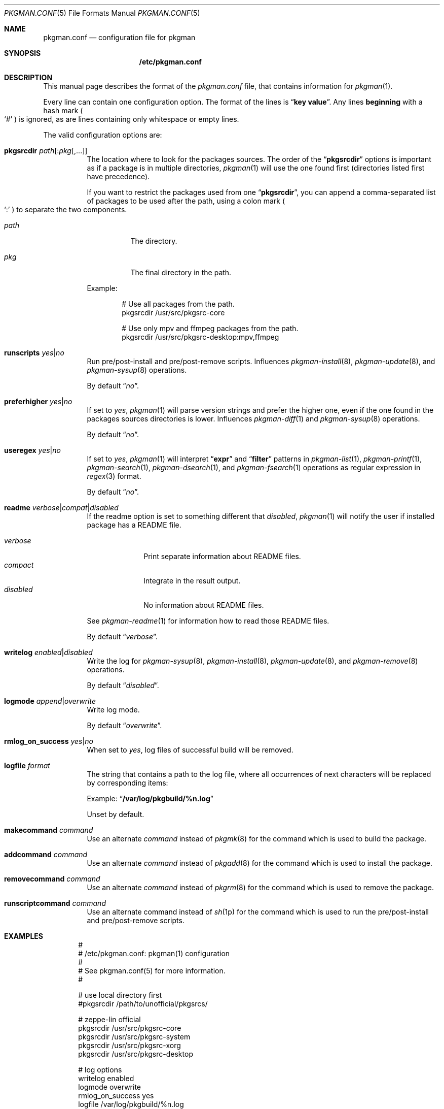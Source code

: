 .\" pkgman.conf(5) manual page
.\" See COPYING and COPYRIGHT files for corresponding information.
.Dd September 9, 2023
.Dt PKGMAN.CONF 5
.Os pkgman @VERSION@
.\" ==================================================================
.Sh NAME
.Nm pkgman.conf
.Nd configuration file for pkgman
.\" ==================================================================
.Sh SYNOPSIS
.Nm /etc/pkgman.conf
.\" ==================================================================
.Sh DESCRIPTION
This manual page describes the format of the
.Pa pkgman.conf
file, that contains information for
.Xr pkgman 1 .
.Pp
Every line can contain one configuration option.
The format of the lines is
.Dq Li key value .
Any lines
.Sy beginning
with a hash mark
.Po
.Ql \&#
.Pc
is ignored, as are lines containing only whitespace or empty lines.
.\" *** Options description: ***
.Pp
The valid configuration options are:
.Bl -tag -width Ds
.\" *** pkgsrcdir path[:pkg[,...]]
.It Sy pkgsrcdir Em path Ns Op : Ns Em pkg Ns Op ,...
The location where to look for the packages sources.
The order of the
.Dq Li pkgsrcdir
options is important as if a package is in multiple directories,
.Xr pkgman 1
will use the one found first
.Pq directories listed first have precedence .
.Pp
If you want to restrict the packages used from one
.Dq Li pkgsrcdir ,
you can append a comma-separated list of packages to be used after the
path, using a colon mark
.Po
.Ql \&:
.Pc
to separate the two components.
.Bl -tag -width Ds
.It Em path
The directory.
.It Em pkg
The final directory in the path.
.El
.Pp
Example:
.Bd -literal -offset indent
# Use all packages from the path.
pkgsrcdir /usr/src/pkgsrc-core

# Use only mpv and ffmpeg packages from the path.
pkgsrcdir /usr/src/pkgsrc-desktop:mpv,ffmpeg
.Ed
.\" *** runscripts yes|no
.It Sy runscripts Em yes Ns | Ns Em no
Run pre/post-install and pre/post-remove scripts.
Influences
.Xr pkgman-install 8 ,
.Xr pkgman-update 8 ,
and
.Xr pkgman-sysup 8
operations.
.Pp
By default
.Dq Em no .
.\" *** preferhigher yes|no
.It Sy preferhigher Em yes Ns | Ns Em no
If set to
.Em yes ,
.Xr pkgman 1
will parse version strings and prefer the higher one, even if the one
found in the packages sources directories is lower.
Influences
.Xr pkgman-diff 1
and
.Xr pkgman-sysup 8
operations.
.Pp
By default
.Dq Em no .
.\" *** useregex yes|no
.It Sy useregex Em yes Ns | Ns Em no
If set to
.Em yes ,
.Xr pkgman 1
will interpret
.Dq Li expr
and
.Dq Li filter
patterns in
.Xr pkgman-list 1 ,
.Xr pkgman-printf 1 ,
.Xr pkgman-search 1 ,
.Xr pkgman-dsearch 1 ,
and
.Xr pkgman-fsearch 1
operations as regular expression in
.Xr regex 3
format.
.Pp
By default
.Dq Em no .
.\" *** readme verbose|compat|disabled
.It Sy readme Em verbose Ns | Ns Em compat Ns | Ns Em disabled
If the readme option is set to something different that
.Em disabled ,
.Xr pkgman 1
will notify the user if installed package has a README file.
.Pp
.Bl -tag -width "disabled" -compact
.It Em verbose
Print separate information about README files.
.It Em compact
Integrate in the result output.
.It Em disabled
No information about README files.
.El
.Pp
See
.Xr pkgman-readme 1
for information how to read those README files.
.Pp
By default
.Dq Em verbose .
.\" *** writelog enabled|disabled
.It Sy writelog Em enabled Ns | Ns Em disabled
Write the log for
.Xr pkgman-sysup 8 ,
.Xr pkgman-install 8 ,
.Xr pkgman-update 8 ,
and
.Xr pkgman-remove 8
operations.
.Pp
By default
.Dq Em disabled .
.\" *** logmode append|overwrite
.It Sy logmode Em append Ns | Ns Em overwrite
Write log mode.
.Pp
By default
.Dq Em overwrite .
.\" *** rmlog_on_success yes|no
.It Sy rmlog_on_success Em yes Ns | Ns Em no
When set to
.Em yes ,
log files of successful build will be removed.
.\" *** logfile format
.It Sy logfile Em format
The string that contains a path to the log file, where all occurrences
of next characters will be replaced by corresponding items:
.Pp
Example:
.Dq Li /var/log/pkgbuild/%n.log
.Pp
Unset by default.
.\" *** makecommand command
.It Sy makecommand Em command
Use an alternate
.Em command
instead of
.Xr pkgmk 8
for the command which is used to build the package.
.\" *** addcommand command
.It Sy addcommand Em command
Use an alternate
.Em command
instead of
.Xr pkgadd 8
for the command which is used to install the package.
.\" *** removecommand command
.It Sy removecommand Em command
Use an alternate
.Em command
instead of
.Xr pkgrm 8
for the command which is used to remove the package.
.\" *** runscriptcommand command
.It Sy runscriptcommand Em command
Use an alternate command instead of
.Xr sh 1p
for the command which is used to run the pre/post-install and
pre/post-remove scripts.
.El
.\" ==================================================================
.Sh EXAMPLES
.Bd -literal -offset indent
#
# /etc/pkgman.conf: pkgman(1) configuration
#
# See pkgman.conf(5) for more information.
#

# use local directory first
#pkgsrcdir /path/to/unofficial/pkgsrcs/

# zeppe-lin official
pkgsrcdir /usr/src/pkgsrc-core
pkgsrcdir /usr/src/pkgsrc-system
pkgsrcdir /usr/src/pkgsrc-xorg
pkgsrcdir /usr/src/pkgsrc-desktop

# log options
writelog enabled
logmode overwrite
rmlog_on_success yes
logfile /var/log/pkgbuild/%n.log

# notify the user about README files
readme verbose

# do not prefer higher versions in sysup / diff
preferhigher no

# do not use regex search
useregex no

# run pre/post-install and pre/post-remove scripts
runscripts yes

# End of file.
.Ed
.\" ==================================================================
.Sh SEE ALSO
.Xr pkgman 1
.\" vim: cc=72 tw=70
.\" End of file.
